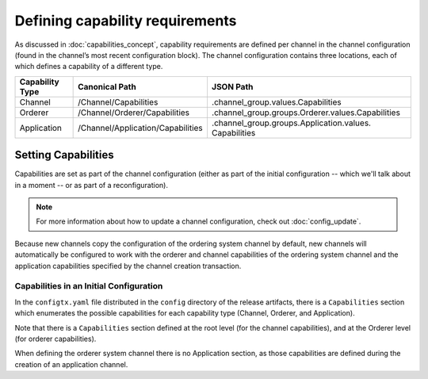 Defining capability requirements
================================

As discussed in :doc:`capabilities_concept`, capability requirements are defined
per channel in the channel configuration (found in the channel’s most recent
configuration block). The channel configuration contains three locations, each
of which defines a capability of a different type.

+------------------+-----------------------------------+----------------------------------------------------+
| Capability Type  | Canonical Path                    | JSON Path                                          |
+==================+===================================+====================================================+
| Channel          | /Channel/Capabilities             | .channel_group.values.Capabilities                 |
+------------------+-----------------------------------+----------------------------------------------------+
| Orderer          | /Channel/Orderer/Capabilities     | .channel_group.groups.Orderer.values.Capabilities  |
+------------------+-----------------------------------+----------------------------------------------------+
| Application      | /Channel/Application/Capabilities | .channel_group.groups.Application.values.          |
|                  |                                   | Capabilities                                       |
+------------------+-----------------------------------+----------------------------------------------------+

Setting Capabilities
--------------------

Capabilities are set as part of the channel configuration (either as part of the
initial configuration -- which we'll talk about in a moment -- or as part of a
reconfiguration).

.. note:: For more information about how to update a channel configuration, check
          out :doc:`config_update`.

Because new channels copy the configuration of the ordering system channel by
default, new channels will automatically be configured to work with the orderer
and channel capabilities of the ordering system channel and the application
capabilities specified by the channel creation transaction.

Capabilities in an Initial Configuration
^^^^^^^^^^^^^^^^^^^^^^^^^^^^^^^^^^^^^^^^

In the ``configtx.yaml`` file distributed in the ``config`` directory of the release
artifacts, there is a ``Capabilities`` section which enumerates the possible capabilities
for each capability type (Channel, Orderer, and Application).

Note that there is a ``Capabilities`` section defined at the root level (for the channel
capabilities), and at the Orderer level (for orderer capabilities).

When defining the orderer system channel there is no Application section, as those
capabilities are defined during the creation of an application channel.

.. Licensed under Creative Commons Attribution 4.0 International License
   https://creativecommons.org/licenses/by/4.0/
